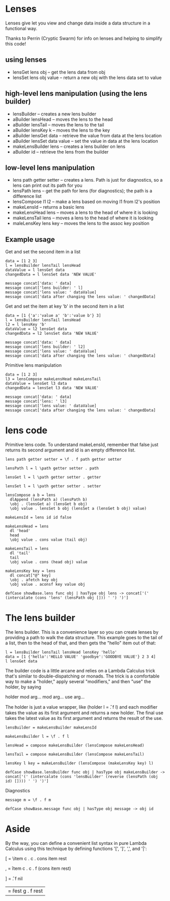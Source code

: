 * Lenses
Lenses give let you view and change data inside a data structure in a functional way.

Thanks to Perrin (Cryptic Swarm) for info on lenses and helping to simplify this code!

** using lenses

- lensGet lens obj -- get the lens data from obj
- lensSet lens obj value -- return a new obj with the lens data set to value

** high-level lens manipulation (using the lens builder)

- lensBuilder -- creates a new lens builder
- aBuilder lensHead -- moves the lens to the head
- aBuilder lensTail -- moves the lens to the tail
- aBuilder lensKey k -- moves the lens to the key
- aBuilder lensGet data -- retrieve the value from data at the lens location
- aBuilder lensSet data value -- set the value in data at the lens location
- makeLensBuilder lens -- creates a lens builder on lens
- aBuilder id -- retrieve the lens from the builder

** low-level lens manipulation

- lens path getter setter -- creates a lens.  Path is just for diagnostics, so a lens can print out its path for you
- lensPath lens -- get the path for lens (for diagnostics); the path is a difference list
- lensCompose l1 l2 -- make a lens based on moving l1 from l2's position
- makeLensId -- returns a basic lens
- makeLensHead lens -- moves a lens to the head of where it is looking
- makeLensTail lens -- moves a lens to the head of where it is looking
- maleLensKey lens key -- moves the lens to the assoc key position

** Example usage

Get and set the second item in a list

#+BEGIN_SRC leisure :results dynamic
data = [1 2 3]
l = lensBuilder lensTail lensHead
dataValue = l lensGet data
changedData = l lensSet data 'NEW VALUE'

message concat['data: ' data]
message concat['lens builder: ' l]
message concat['lens value: ' dataValue]
message concat['data after changing the lens value: ' changedData]
#+END_SRC

Get and set the item at key 'b' in the second item in a list

#+BEGIN_SRC leisure :results dynamic
data = [1 {'a':'value a' 'b':'value b'} 3]
l = lensBuilder lensTail lensHead
l2 = l lensKey 'b'
dataValue = l2 lensGet data
changedData = l2 lensSet data 'NEW VALUE'

message concat['data: ' data]
message concat['lens builder: ' l2]
message concat['lens value: ' dataValue]
message concat['data after changing the lens value: ' changedData]
#+END_SRC

Primitive lens manipulation

#+BEGIN_SRC leisure :results dynamic
data = [1 2 3]
l3 = lensCompose makeLensHead makeLensTail
dataValue = lensGet l3 data
changedData = lensSet l3 data 'NEW VALUE'

message concat['data: ' data]
message concat['lens: ' l3]
message concat['lens value: ' dataValue]
message concat['data after changing the lens value: ' changedData]
#+END_SRC

* lens code
Primitive lens code.  To understand makeLensId, remember that false just returns
its second argument and id is an empty difference list.

#+BEGIN_SRC leisure :results def
lens path getter setter = \f . f path getter setter

lensPath l = l \path getter setter . path

lensGet l = l \path getter setter . getter

lensSet l = l \path getter setter . setter

lensCompose a b = lens
  dlAppend (lensPath a) (lensPath b)
  \obj . (lensGet a) (lensGet b obj)
  \obj value . lensSet b obj (lensSet a (lensGet b obj) value)

makeLensId = lens id id false

makeLensHead = lens
  dl 'head'
  head
  \obj value . cons value (tail obj)

makeLensTail = lens
  dl 'tail'
  tail
  \obj value . cons (head obj) value

makeLensKey key = lens
  dl concat["@" key]
  \obj . afetch key obj
  \obj value . aconsf key value obj

defCase showBase.lens func obj | hasType obj lens -> concat['(' (intercalate (cons 'lens' (lensPath obj [])) ' ') ')']
#+END_SRC

* The lens builder
The lens builder.  This is a convenience layer so you can create
lenses by providing a path to walk the data structure.  This example
goes to the tail of a list, then to the head of that, and then gets
the "hello" item out of that:

#+BEGIN_SRC leisure :results dynamic
l = lensBuilder lensTail lensHead lensKey 'hello'
data = [1 {'hello':'HELLO VALUE' 'goodbye':'GOODBYE VALUE'} 2 3 4]
l lensGet data
#+END_SRC

The builder code is a little arcane and relies on a Lambda Calculus
trick that's similar to double-dispatching or monads.  The trick is a
comfortable way to make a "holder," apply several "modifiers," and
then "use" the holder, by saying

holder mod arg... mod arg... use arg...

The holder is just a value wrapper, like (holder l = \f . f l) and
each modifier takes the value as its first argument and returns a new
holder.  The final use takes the latest value as its first argument
and returns the result of the use.

#+BEGIN_SRC leisure :results def
lensBuilder = makeLensBuilder makeLensId

makeLensBuilder l = \f . f l

lensHead = compose makeLensBuilder (lensCompose makeLensHead)

lensTail = compose makeLensBuilder (lensCompose makeLensTail)

lensKey l key = makeLensBuilder (lensCompose (makeLensKey key) l)

defCase showBase.lensBuilder func obj | hasType obj makeLensBuilder -> concat['(' (intercalate (cons 'lensBuilder' (reverse (lensPath (obj id) []))) ' ') ')']
#+END_SRC

Diagnostics

#+BEGIN_SRC leisure :results def
message m = \f . f m

defCase showBase.message func obj | hasType obj message -> obj id
#+END_SRC
* Aside
:properties:
:note: sidebar
:end:
By the way, you can define a convenient list syntax in pure Lambda
Calculus using this technique by defining functions '[', ']', ',', and
'|':

[ = \item c . c \rest . cons item rest

, = \f item c . c \rest . f (cons item rest)

] = \f . f nil

| = \f rest g . f rest
